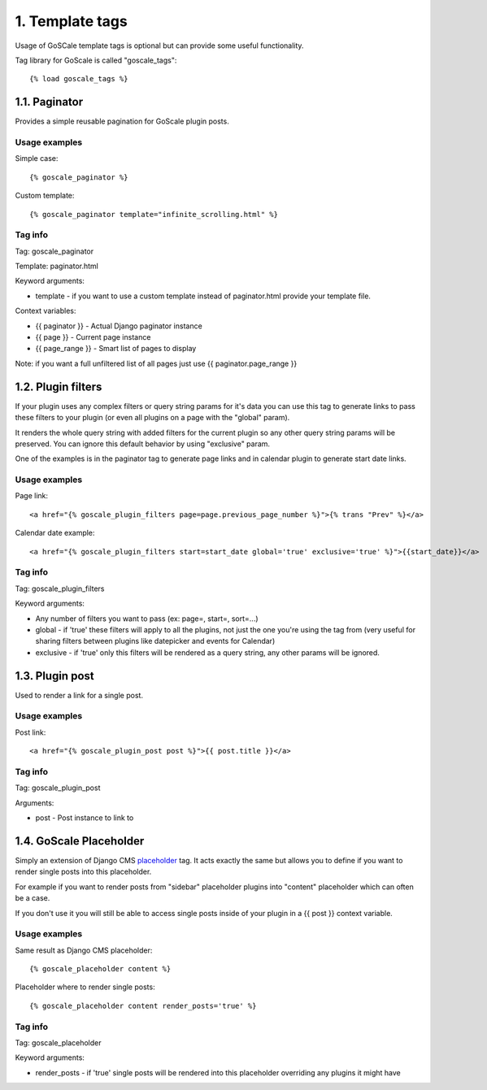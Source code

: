 1. Template tags
====================

Usage of GoSCale template tags is optional but can provide some useful functionality.

Tag library for GoScale is called "goscale_tags"::

    {% load goscale_tags %}

1.1. Paginator
--------------------

Provides a simple reusable pagination for GoScale plugin posts.

Usage examples
^^^^^^^^^^^^^^^^^^^^

Simple case::

    {% goscale_paginator %}

Custom template::

    {% goscale_paginator template="infinite_scrolling.html" %}

Tag info
^^^^^^^^^^^^^^^^^^^^

Tag: goscale_paginator

Template: paginator.html

Keyword arguments:

* template - if you want to use a custom template instead of paginator.html provide your template file.

Context variables:

* {{ paginator }} - Actual Django paginator instance
* {{ page }} - Current page instance
* {{ page_range }} - Smart list of pages to display

Note: if you want a full unfiltered list of all pages just use {{ paginator.page_range }}

1.2. Plugin filters
--------------------

If your plugin uses any complex filters or query string params for it's data you can use this tag to generate links to pass these filters to your plugin (or even all plugins on a page with the "global" param).

It renders the whole query string with added filters for the current plugin so any other query string params will be preserved. You can ignore this  default behavior  by using "exclusive" param.

One of the examples is in the paginator tag to generate page links and in calendar plugin to generate start date links.

Usage examples
^^^^^^^^^^^^^^^^^^^^

Page link::

    <a href="{% goscale_plugin_filters page=page.previous_page_number %}">{% trans "Prev" %}</a>

Calendar date example::

    <a href="{% goscale_plugin_filters start=start_date global='true' exclusive='true' %}">{{start_date}}</a>

Tag info
^^^^^^^^^^^^^^^^^^^^

Tag: goscale_plugin_filters

Keyword arguments:

* Any number of filters you want to pass (ex: page=, start=, sort=...)
* global - if 'true' these filters will apply to  all the plugins, not just the one you're using the tag from (very useful for sharing filters between plugins like datepicker and events for Calendar)
* exclusive - if 'true' only this filters will be rendered as a query string, any other params will be ignored.

1.3. Plugin post
--------------------

Used to render a link for a single post.

Usage examples
^^^^^^^^^^^^^^^^^^^^

Post link::

    <a href="{% goscale_plugin_post post %}">{{ post.title }}</a>

Tag info
^^^^^^^^^^^^^^^^^^^^

Tag: goscale_plugin_post

Arguments:

* post - Post instance to link to

1.4. GoScale Placeholder
--------------------

Simply an extension of Django CMS placeholder_ tag. It acts exactly the same but allows you to define if you want to render single posts into this placeholder.

.. _placeholder: http://docs.django-cms.org/en/2.3.5/advanced/templatetags.html#placeholder

For example if you  want to render posts from "sidebar" placeholder plugins into "content" placeholder which can often be a case.

If you don't use it you will still be able to access single posts inside of your plugin in a {{ post }} context variable.

Usage examples
^^^^^^^^^^^^^^^^^^^^

Same result as Django CMS placeholder::

    {% goscale_placeholder content %}

Placeholder where to render single posts::

    {% goscale_placeholder content render_posts='true' %}

Tag info
^^^^^^^^^^^^^^^^^^^^

Tag: goscale_placeholder

Keyword arguments:

* render_posts - if 'true' single posts will be rendered into this placeholder overriding any plugins it might have